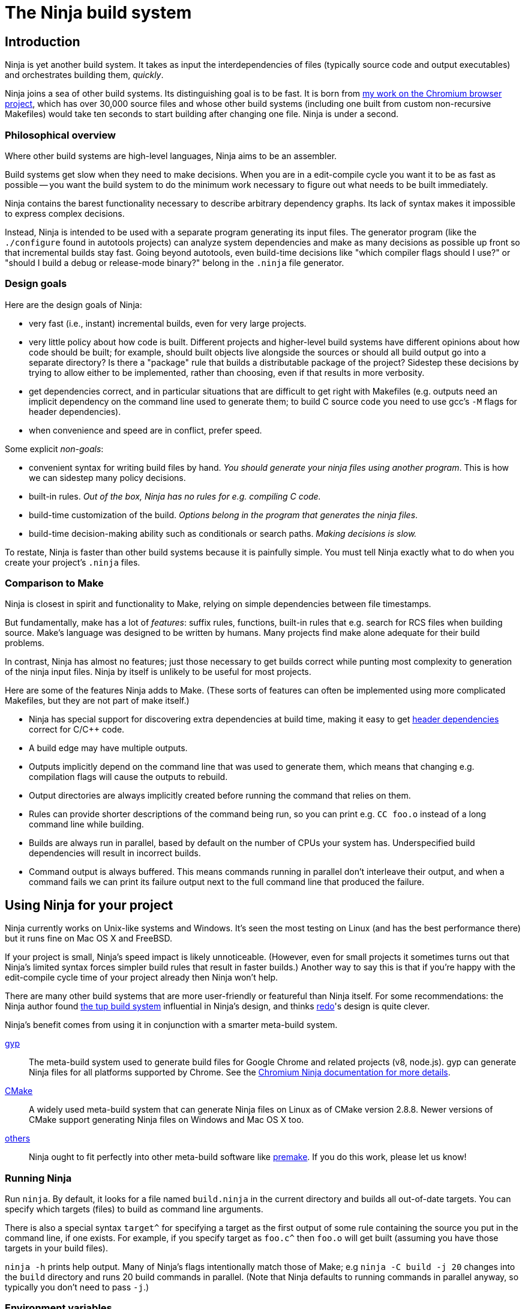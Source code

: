 The Ninja build system
======================


Introduction
------------

Ninja is yet another build system.  It takes as input the
interdependencies of files (typically source code and output
executables) and orchestrates building them, _quickly_.

Ninja joins a sea of other build systems.  Its distinguishing goal is
to be fast.  It is born from
http://neugierig.org/software/chromium/notes/2011/02/ninja.html[my
work on the Chromium browser project], which has over 30,000 source
files and whose other build systems (including one built from custom
non-recursive Makefiles) would take ten seconds to start building
after changing one file.  Ninja is under a second.

Philosophical overview
~~~~~~~~~~~~~~~~~~~~~~

Where other build systems are high-level languages, Ninja aims to be
an assembler.

Build systems get slow when they need to make decisions.  When you are
in a edit-compile cycle you want it to be as fast as possible -- you
want the build system to do the minimum work necessary to figure out
what needs to be built immediately.

Ninja contains the barest functionality necessary to describe
arbitrary dependency graphs.  Its lack of syntax makes it impossible
to express complex decisions.

Instead, Ninja is intended to be used with a separate program
generating its input files.  The generator program (like the
`./configure` found in autotools projects) can analyze system
dependencies and make as many decisions as possible up front so that
incremental builds stay fast.  Going beyond autotools, even build-time
decisions like "which compiler flags should I use?"  or "should I
build a debug or release-mode binary?"  belong in the `.ninja` file
generator.

Design goals
~~~~~~~~~~~~

Here are the design goals of Ninja:

* very fast (i.e., instant) incremental builds, even for very large
  projects.

* very little policy about how code is built.  Different projects and
  higher-level build systems have different opinions about how code
  should be built; for example, should built objects live alongside
  the sources or should all build output go into a separate directory?
  Is there a "package" rule that builds a distributable package of
  the project?  Sidestep these decisions by trying to allow either to
  be implemented, rather than choosing, even if that results in
  more verbosity.

* get dependencies correct, and in particular situations that are
  difficult to get right with Makefiles (e.g. outputs need an implicit
  dependency on the command line used to generate them; to build C
  source code you need to use gcc's `-M` flags for header
  dependencies).

* when convenience and speed are in conflict, prefer speed.

Some explicit _non-goals_:

* convenient syntax for writing build files by hand.  _You should
  generate your ninja files using another program_.  This is how we
  can sidestep many policy decisions.

* built-in rules. _Out of the box, Ninja has no rules for
  e.g. compiling C code._

* build-time customization of the build. _Options belong in
  the program that generates the ninja files_.

* build-time decision-making ability such as conditionals or search
  paths. _Making decisions is slow._

To restate, Ninja is faster than other build systems because it is
painfully simple.  You must tell Ninja exactly what to do when you
create your project's `.ninja` files.

Comparison to Make
~~~~~~~~~~~~~~~~~~

Ninja is closest in spirit and functionality to Make, relying on
simple dependencies between file timestamps.

But fundamentally, make has a lot of _features_: suffix rules,
functions, built-in rules that e.g. search for RCS files when building
source.  Make's language was designed to be written by humans.  Many
projects find make alone adequate for their build problems.

In contrast, Ninja has almost no features; just those necessary to get
builds correct while punting most complexity to generation of the
ninja input files.  Ninja by itself is unlikely to be useful for most
projects.

Here are some of the features Ninja adds to Make.  (These sorts of
features can often be implemented using more complicated Makefiles,
but they are not part of make itself.)

* Ninja has special support for discovering extra dependencies at build
  time, making it easy to get <<ref_headers,header dependencies>>
  correct for C/C++ code.

* A build edge may have multiple outputs.

* Outputs implicitly depend on the command line that was used to generate
  them, which means that changing e.g. compilation flags will cause
  the outputs to rebuild.

* Output directories are always implicitly created before running the
  command that relies on them.

* Rules can provide shorter descriptions of the command being run, so
  you can print e.g. `CC foo.o` instead of a long command line while
  building.

* Builds are always run in parallel, based by default on the number of
  CPUs your system has.  Underspecified build dependencies will result
  in incorrect builds.

* Command output is always buffered.  This means commands running in
  parallel don't interleave their output, and when a command fails we
  can print its failure output next to the full command line that
  produced the failure.


Using Ninja for your project
----------------------------

Ninja currently works on Unix-like systems and Windows. It's seen the
most testing on Linux (and has the best performance there) but it runs
fine on Mac OS X and FreeBSD.

If your project is small, Ninja's speed impact is likely unnoticeable.
(However, even for small projects it sometimes turns out that Ninja's
limited syntax forces simpler build rules that result in faster
builds.)  Another way to say this is that if you're happy with the
edit-compile cycle time of your project already then Ninja won't help.

There are many other build systems that are more user-friendly or
featureful than Ninja itself.  For some recommendations: the Ninja
author found http://gittup.org/tup/[the tup build system] influential
in Ninja's design, and thinks https://github.com/apenwarr/redo[redo]'s
design is quite clever.

Ninja's benefit comes from using it in conjunction with a smarter
meta-build system.

http://code.google.com/p/gyp/[gyp]:: The meta-build system used to
generate build files for Google Chrome and related projects (v8,
node.js).  gyp can generate Ninja files for all platforms supported by
Chrome. See the
https://chromium.googlesource.com/chromium/src/+/master/docs/ninja_build.md[Chromium Ninja documentation for more details].

https://cmake.org/[CMake]:: A widely used meta-build system that
can generate Ninja files on Linux as of CMake version 2.8.8.  Newer versions
of CMake support generating Ninja files on Windows and Mac OS X too.

https://github.com/ninja-build/ninja/wiki/List-of-generators-producing-ninja-build-files[others]:: Ninja ought to fit perfectly into other meta-build software
like http://industriousone.com/premake[premake].  If you do this work,
please let us know!

Running Ninja
~~~~~~~~~~~~~

Run `ninja`.  By default, it looks for a file named `build.ninja` in
the current directory and builds all out-of-date targets.  You can
specify which targets (files) to build as command line arguments.

There is also a special syntax `target^` for specifying a target
as the first output of some rule containing the source you put in
the command line, if one exists. For example, if you specify target as
`foo.c^` then `foo.o` will get built (assuming you have those targets
in your build files).

`ninja -h` prints help output.  Many of Ninja's flags intentionally
match those of Make; e.g `ninja -C build -j 20` changes into the
`build` directory and runs 20 build commands in parallel.  (Note that
Ninja defaults to running commands in parallel anyway, so typically
you don't need to pass `-j`.)


Environment variables
~~~~~~~~~~~~~~~~~~~~~

Ninja supports one environment variable to control its behavior:
`NINJA_STATUS`, the progress status printed before the rule being run.

Several placeholders are available:

`%s`:: The number of started edges.
`%t`:: The total number of edges that must be run to complete the build.
`%p`:: The percentage of started edges.
`%r`:: The number of currently running edges.
`%u`:: The number of remaining edges to start.
`%f`:: The number of finished edges.
`%o`:: Overall rate of finished edges per second
`%c`:: Current rate of finished edges per second (average over builds
specified by `-j` or its default)
`%e`:: Elapsed time in seconds.  _(Available since Ninja 1.2.)_
`%%`:: A plain `%` character.

The default progress status is `"[%s/%t] "` (note the trailing space
to separate from the build rule). Another example of possible progress status
could be `"[%u/%r/%f] "`.

Extra tools
~~~~~~~~~~~

The `-t` flag on the Ninja command line runs some tools that we have
found useful during Ninja's development.  The current tools are:

[horizontal]
`query`:: dump the inputs and outputs of a given target.

`browse`:: browse the dependency graph in a web browser.  Clicking a
file focuses the view on that file, showing inputs and outputs.  This
feature requires a Python installation. By default port 8000 is used
and a web browser will be opened. This can be changed as follows:
+
----
ninja -t browse --port=8000 --no-browser mytarget
----
+
`graph`:: output a file in the syntax used by `graphviz`, a automatic
graph layout tool.  Use it like:
+
----
ninja -t graph mytarget | dot -Tpng -ograph.png
----
+
In the Ninja source tree, `ninja graph.png`
generates an image for Ninja itself.  If no target is given generate a
graph for all root targets.

`targets`:: output a list of targets either by rule or by depth.  If used
like +ninja -t targets rule _name_+ it prints the list of targets
using the given rule to be built.  If no rule is given, it prints the source
files (the leaves of the graph).  If used like
+ninja -t targets depth _digit_+ it
prints the list of targets in a depth-first manner starting by the root
targets (the ones with no outputs). Indentation is used to mark dependencies.
If the depth is zero it prints all targets. If no arguments are provided
+ninja -t targets depth 1+ is assumed. In this mode targets may be listed
several times. If used like this +ninja -t targets all+ it
prints all the targets available without indentation and it is faster
than the _depth_ mode.

`commands`:: given a list of targets, print a list of commands which, if
executed in order, may be used to rebuild those targets, assuming that all
output files are out of date.

`clean`:: remove built files. By default it removes all built files
except for those created by the generator.  Adding the `-g` flag also
removes built files created by the generator (see <<ref_rule,the rule
reference for the +generator+ attribute>>).  Additional arguments are
targets, which removes the given targets and recursively all files
built for them.
+
If used like +ninja -t clean -r _rules_+ it removes all files built using
the given rules.
+
Files created but not referenced in the graph are not removed. This
tool takes in account the +-v+ and the +-n+ options (note that +-n+
implies +-v+).

`compdb`:: given a list of rules, each of which is expected to be a
C family language compiler rule whose first input is the name of the
source file, prints on standard output a compilation database in the
http://clang.llvm.org/docs/JSONCompilationDatabase.html[JSON format] expected
by the Clang tooling interface.
_Available since Ninja 1.2._


Writing your own Ninja files
----------------------------

The remainder of this manual is only useful if you are constructing
Ninja files yourself: for example, if you're writing a meta-build
system or supporting a new language.

Conceptual overview
~~~~~~~~~~~~~~~~~~~

Ninja evaluates a graph of dependencies between files, and runs
whichever commands are necessary to make your build target up to date
as determined by file modification times.  If you are familiar with
Make, Ninja is very similar.

A build file (default name: `build.ninja`) provides a list of _rules_
-- short names for longer commands, like how to run the compiler --
along with a list of _build_ statements saying how to build files
using the rules -- which rule to apply to which inputs to produce
which outputs.

Conceptually, `build` statements describe the dependency graph of your
project, while `rule` statements describe how to generate the files
along a given edge of the graph.

Syntax example
~~~~~~~~~~~~~~

Here's a basic `.ninja` file that demonstrates most of the syntax.
It will be used as an example for the following sections.

---------------------------------
cflags = -Wall

rule cc
  command = gcc $cflags -c $in -o $out

build foo.o: cc foo.c
---------------------------------

Variables
~~~~~~~~~
Despite the non-goal of being convenient to write by hand, to keep
build files readable (debuggable), Ninja supports declaring shorter
reusable names for strings.  A declaration like the following

----------------
cflags = -g
----------------

can be used on the right side of an equals sign, dereferencing it with
a dollar sign, like this:

----------------
rule cc
  command = gcc $cflags -c $in -o $out
----------------

Variables can also be referenced using curly braces like `${in}`.

Variables might better be called "bindings", in that a given variable
cannot be changed, only shadowed.  There is more on how shadowing works
later in this document.

Rules
~~~~~

Rules declare a short name for a command line.  They begin with a line
consisting of the `rule` keyword and a name for the rule.  Then
follows an indented set of `variable = value` lines.

The basic example above declares a new rule named `cc`, along with the
command to run.  In the context of a rule, the `command` variable
defines the command to run, `$in` expands to the list of
input files (`foo.c`), and `$out` to the output files (`foo.o`) for the
command.  A full list of special variables is provided in
<<ref_rule,the reference>>.

Build statements
~~~~~~~~~~~~~~~~

Build statements declare a relationship between input and output
files.  They begin with the `build` keyword, and have the format
+build _outputs_: _rulename_ _inputs_+.  Such a declaration says that
all of the output files are derived from the input files.  When the
output files are missing or when the inputs change, Ninja will run the
rule to regenerate the outputs.

The basic example above describes how to build `foo.o`, using the `cc`
rule.

In the scope of a `build` block (including in the evaluation of its
associated `rule`), the variable `$in` is the list of inputs and the
variable `$out` is the list of outputs.

A build statement may be followed by an indented set of `key = value`
pairs, much like a rule.  These variables will shadow any variables
when evaluating the variables in the command.  For example:

----------------
cflags = -Wall -Werror
rule cc
  command = gcc $cflags -c $in -o $out

# If left unspecified, builds get the outer $cflags.
build foo.o: cc foo.c

# But you can shadow variables like cflags for a particular build.
build special.o: cc special.c
  cflags = -Wall

# The variable was only shadowed for the scope of special.o;
# Subsequent build lines get the outer (original) cflags.
build bar.o: cc bar.c

----------------

For more discussion of how scoping works, consult <<ref_scope,the
reference>>.

If you need more complicated information passed from the build
statement to the rule (for example, if the rule needs "the file
extension of the first input"), pass that through as an extra
variable, like how `cflags` is passed above.

If the top-level Ninja file is specified as an output of any build
statement and it is out of date, Ninja will rebuild and reload it
before building the targets requested by the user.

Generating Ninja files from code
~~~~~~~~~~~~~~~~~~~~~~~~~~~~~~~~

`misc/ninja_syntax.py` in the Ninja distribution is a tiny Python
module to facilitate generating Ninja files.  It allows you to make
Python calls like `ninja.rule(name='foo', command='bar',
depfile='$out.d')` and it will generate the appropriate syntax.  Feel
free to just inline it into your project's build system if it's
useful.


More details
------------

The `phony` rule
~~~~~~~~~~~~~~~~

The special rule name `phony` can be used to create aliases for other
targets.  For example:

----------------
build foo: phony some/file/in/a/faraway/subdir/foo
----------------

This makes `ninja foo` build the longer path.  Semantically, the
`phony` rule is equivalent to a plain rule where the `command` does
nothing, but phony rules are handled specially in that they aren't
printed when run, logged (see below), nor do they contribute to the
command count printed as part of the build process.

`phony` can also be used to create dummy targets for files which
may not exist at build time.  If a phony build statement is written
without any dependencies, the target will be considered out of date if
it does not exist.  Without a phony build statement, Ninja will report
an error if the file does not exist and is required by the build.


Default target statements
~~~~~~~~~~~~~~~~~~~~~~~~~

By default, if no targets are specified on the command line, Ninja
will build every output that is not named as an input elsewhere.
You can override this behavior using a default target statement.
A default target statement causes Ninja to build only a given subset
of output files if none are specified on the command line.

Default target statements begin with the `default` keyword, and have
the format +default _targets_+.  A default target statement must appear
after the build statement that declares the target as an output file.
They are cumulative, so multiple statements may be used to extend
the list of default targets.  For example:

----------------
default foo bar
default baz
----------------

This causes Ninja to build the `foo`, `bar` and `baz` targets by
default.


[[ref_log]]
The Ninja log
~~~~~~~~~~~~~

For each built file, Ninja keeps a log of the command used to build
it.  Using this log Ninja can know when an existing output was built
with a different command line than the build files specify (i.e., the
command line changed) and knows to rebuild the file.

The log file is kept in the build root in a file called `.ninja_log`.
If you provide a variable named `builddir` in the outermost scope,
`.ninja_log` will be kept in that directory instead.


[[ref_versioning]]
Version compatibility
~~~~~~~~~~~~~~~~~~~~~

_Available since Ninja 1.2._

Ninja version labels follow the standard major.minor.patch format,
where the major version is increased on backwards-incompatible
syntax/behavioral changes and the minor version is increased on new
behaviors.  Your `build.ninja` may declare a variable named
`ninja_required_version` that asserts the minimum Ninja version
required to use the generated file.  For example,

-----
ninja_required_version = 1.1
-----

declares that the build file relies on some feature that was
introduced in Ninja 1.1 (perhaps the `pool` syntax), and that
Ninja 1.1 or greater must be used to build.  Unlike other Ninja
variables, this version requirement is checked immediately when
the variable is encountered in parsing, so it's best to put it
at the top of the build file.

Ninja always warns if the major versions of Ninja and the
`ninja_required_version` don't match; a major version change hasn't
come up yet so it's difficult to predict what behavior might be
required.

[[ref_headers]]
C/C++ header dependencies
~~~~~~~~~~~~~~~~~~~~~~~~~

To get C/C++ header dependencies (or any other build dependency that
works in a similar way) correct Ninja has some extra functionality.

The problem with headers is that the full list of files that a given
source file depends on can only be discovered by the compiler:
different preprocessor defines and include paths cause different files
to be used.  Some compilers can emit this information while building,
and Ninja can use that to get its dependencies perfect.

Consider: if the file has never been compiled, it must be built anyway,
generating the header dependencies as a side effect.  If any file is
later modified (even in a way that changes which headers it depends
on) the modification will cause a rebuild as well, keeping the
dependencies up to date.

When loading these special dependencies, Ninja implicitly adds extra
build edges such that it is not an error if the listed dependency is
missing.  This allows you to delete a header file and rebuild without
the build aborting due to a missing input.

depfile
^^^^^^^

`gcc` (and other compilers like `clang`) support emitting dependency
information in the syntax of a Makefile.  (Any command that can write
dependencies in this form can be used, not just `gcc`.)

To bring this information into Ninja requires cooperation.  On the
Ninja side, the `depfile` attribute on the `build` must point to a
path where this data is written.  (Ninja only supports the limited
subset of the Makefile syntax emitted by compilers.)  Then the command
must know to write dependencies into the `depfile` path.
Use it like in the following example:

----
rule cc
  depfile = $out.d
  command = gcc -MMD -MF $out.d [other gcc flags here]
----

The `-MMD` flag to `gcc` tells it to output header dependencies, and
the `-MF` flag tells it where to write them.

deps
^^^^

_(Available since Ninja 1.3.)_

It turns out that for large projects (and particularly on Windows,
where the file system is slow) loading these dependency files on
startup is slow.

Ninja 1.3 can instead process dependencies just after they're generated
and save a compacted form of the same information in a Ninja-internal
database.

Ninja supports this processing in two forms.

1. `deps = gcc` specifies that the tool outputs `gcc`-style dependencies
   in the form of Makefiles.  Adding this to the above example will
   cause Ninja to process the `depfile` immediately after the
   compilation finishes, then delete the `.d` file (which is only used
   as a temporary).

2. `deps = msvc` specifies that the tool outputs header dependencies
   in the form produced by Visual Studio's compiler's
   http://msdn.microsoft.com/en-us/library/hdkef6tk(v=vs.90).aspx[`/showIncludes`
   flag].  Briefly, this means the tool outputs specially-formatted lines
   to its stdout.  Ninja then filters these lines from the displayed
   output.  No `depfile` attribute is necessary, but the localized string
   in front of the the header file path. For instance
   `msvc_deps_prefix = Note: including file: `
   for a English Visual Studio (the default). Should be globally defined.
+
----
msvc_deps_prefix = Note: including file:
rule cc
  deps = msvc
  command = cl /showIncludes -c $in /Fo$out
----

If the include directory directives are using absolute paths, your depfile
may result in a mixture of relative and absolute paths. Paths used by other
build rules need to match exactly. Therefore, it is recommended to use
relative paths in these cases.

[[ref_pool]]
Pools
~~~~~

_Available since Ninja 1.1._

Pools allow you to allocate one or more rules or edges a finite number
of concurrent jobs which is more tightly restricted than the default
parallelism.

This can be useful, for example, to restrict a particular expensive rule
(like link steps for huge executables), or to restrict particular build
statements which you know perform poorly when run concurrently.

Each pool has a `depth` variable which is specified in the build file.
The pool is then referred to with the `pool` variable on either a rule
or a build statement.

No matter what pools you specify, ninja will never run more concurrent jobs
than the default parallelism, or the number of jobs specified on the command
line (with `-j`).

----------------
# No more than 4 links at a time.
pool link_pool
  depth = 4

# No more than 1 heavy object at a time.
pool heavy_object_pool
  depth = 1

rule link
  ...
  pool = link_pool

rule cc
  ...

# The link_pool is used here. Only 4 links will run concurrently.
build foo.exe: link input.obj

# A build statement can be exempted from its rule's pool by setting an
# empty pool. This effectively puts the build statement back into the default
# pool, which has infinite depth.
build other.exe: link input.obj
  pool =

# A build statement can specify a pool directly.
# Only one of these builds will run at a time.
build heavy_object1.obj: cc heavy_obj1.cc
  pool = heavy_object_pool
build heavy_object2.obj: cc heavy_obj2.cc
  pool = heavy_object_pool

----------------

The `console` pool
^^^^^^^^^^^^^^^^^^

_Available since Ninja 1.5._

There exists a pre-defined pool named `console` with a depth of 1. It has
the special property that any task in the pool has direct access to the
standard input, output and error streams provided to Ninja, which are
normally connected to the user's console (hence the name) but could be
redirected. This can be useful for interactive tasks or long-running tasks
which produce status updates on the console (such as test suites).

While a task in the `console` pool is running, Ninja's regular output (such
as progress status and output from concurrent tasks) is buffered until
it completes.

Ninja file reference
--------------------

A file is a series of declarations.  A declaration can be one of:

1. A rule declaration, which begins with +rule _rulename_+, and
   then has a series of indented lines defining variables.

2. A build edge, which looks like +build _output1_ _output2_:
   _rulename_ _input1_ _input2_+. +
   Implicit dependencies may be tacked on the end with +|
   _dependency1_ _dependency2_+. +
   Order-only dependencies may be tacked on the end with +||
   _dependency1_ _dependency2_+.  (See <<ref_dependencies,the reference on
   dependency types>>.)
+
Implicit outputs _(available since Ninja 1.7)_ may be added before
the `:` with +| _output1_ _output2_+ and do not appear in `$out`.
(See <<ref_outputs,the reference on output types>>.)

3. Variable declarations, which look like +_variable_ = _value_+.

4. Default target statements, which look like +default _target1_ _target2_+.

5. References to more files, which look like +subninja _path_+ or
   +include _path_+.  The difference between these is explained below
   <<ref_scope,in the discussion about scoping>>.

6. A pool declaration, which looks like +pool _poolname_+. Pools are explained
   <<ref_pool, in the section on pools>>.

Lexical syntax
~~~~~~~~~~~~~~

Ninja is mostly encoding agnostic, as long as the bytes Ninja cares
about (like slashes in paths) are ASCII.  This means e.g. UTF-8 or
ISO-8859-1 input files ought to work.

Comments begin with `#` and extend to the end of the line.

Newlines are significant.  Statements like `build foo bar` are a set
of space-separated tokens that end at the newline.  Newlines and
spaces within a token must be escaped.

There is only one escape character, `$`, and it has the following
behaviors:

`$` followed by a newline:: escape the newline (continue the current line
across a line break).

`$` followed by text:: a variable reference.

`${varname}`:: alternate syntax for `$varname`.

`$` followed by space:: a space.  (This is only necessary in lists of
paths, where a space would otherwise separate filenames.  See below.)

`$:` :: a colon.  (This is only necessary in `build` lines, where a colon
would otherwise terminate the list of outputs.)

`$$`:: a literal `$`.

A `build` or `default` statement is first parsed as a space-separated
list of filenames and then each name is expanded.  This means that
spaces within a variable will result in spaces in the expanded
filename.

----
spaced = foo bar
build $spaced/baz other$ file: ...
# The above build line has two outputs: "foo bar/baz" and "other file".
----

In a `name = value` statement, whitespace at the beginning of a value
is always stripped.  Whitespace at the beginning of a line after a
line continuation is also stripped.

----
two_words_with_one_space = foo $
    bar
one_word_with_no_space = foo$
    bar
----

Other whitespace is only significant if it's at the beginning of a
line.  If a line is indented more than the previous one, it's
considered part of its parent's scope; if it is indented less than the
previous one, it closes the previous scope.

[[ref_toplevel]]
Top-level variables
~~~~~~~~~~~~~~~~~~~

Two variables are significant when declared in the outermost file scope.

`builddir`:: a directory for some Ninja output files.  See <<ref_log,the
  discussion of the build log>>.  (You can also store other build output
  in this directory.)

`ninja_required_version`:: the minimum version of Ninja required to process
  the build correctly.  See <<ref_versioning,the discussion of versioning>>.


[[ref_rule]]
Rule variables
~~~~~~~~~~~~~~

A `rule` block contains a list of `key = value` declarations that
affect the processing of the rule.  Here is a full list of special
keys.

`command` (_required_):: the command line to run.  Each `rule` may
  have only one `command` declaration. See <<ref_rule_command,the next
  section>> for more details on quoting and executing multiple commands.

`depfile`:: path to an optional `Makefile` that contains extra
  _implicit dependencies_ (see <<ref_dependencies,the reference on
  dependency types>>).  This is explicitly to support C/C++ header
  dependencies; see <<ref_headers,the full discussion>>.

`deps`:: _(Available since Ninja 1.3.)_ if present, must be one of
  `gcc` or `msvc` to specify special dependency processing.  See
   <<ref_headers,the full discussion>>.  The generated database is
   stored as `.ninja_deps` in the `builddir`, see <<ref_toplevel,the
   discussion of `builddir`>>.

`msvc_deps_prefix`:: _(Available since Ninja 1.5.)_ defines the string
  which should be stripped from msvc's /showIncludes output. Only
  needed when `deps = msvc` and no English Visual Studio version is used.

`description`:: a short description of the command, used to pretty-print
  the command as it's running.  The `-v` flag controls whether to print
  the full command or its description; if a command fails, the full command
  line will always be printed before the command's output.

`generator`:: if present, specifies that this rule is used to
  re-invoke the generator program.  Files built using `generator`
  rules are treated specially in two ways: firstly, they will not be
  rebuilt if the command line changes; and secondly, they are not
  cleaned by default.

`in`:: the space-separated list of files provided as inputs to the build line
  referencing this `rule`, shell-quoted if it appears in commands.  (`$in` is
  provided solely for convenience; if you need some subset or variant of this
  list of files, just construct a new variable with that list and use
  that instead.)

`in_newline`:: the same as `$in` except that multiple inputs are
  separated by newlines rather than spaces.  (For use with
  `$rspfile_content`; this works around a bug in the MSVC linker where
  it uses a fixed-size buffer for processing input.)

`out`:: the space-separated list of files provided as outputs to the build line
  referencing this `rule`, shell-quoted if it appears in commands.

`restat`:: if present, causes Ninja to re-stat the command's outputs
  after execution of the command.  Each output whose modification time
  the command did not change will be treated as though it had never
  needed to be built.  This may cause the output's reverse
  dependencies to be removed from the list of pending build actions.

`rspfile`, `rspfile_content`:: if present (both), Ninja will use a
  response file for the given command, i.e. write the selected string
  (`rspfile_content`) to the given file (`rspfile`) before calling the
  command and delete the file after successful execution of the
  command.
+
This is particularly useful on Windows OS, where the maximal length of
a command line is limited and response files must be used instead.
+
Use it like in the following example:
+
----
rule link
  command = link.exe /OUT$out [usual link flags here] @$out.rsp
  rspfile = $out.rsp
  rspfile_content = $in

build myapp.exe: link a.obj b.obj [possibly many other .obj files]
----

[[ref_rule_command]]
Interpretation of the `command` variable
^^^^^^^^^^^^^^^^^^^^^^^^^^^^^^^^^^^^^^^^
Fundamentally, command lines behave differently on Unixes and Windows.

On Unixes, commands are arrays of arguments.  The Ninja `command`
variable is passed directly to `sh -c`, which is then responsible for
interpreting that string into an argv array.  Therefore the quoting
rules are those of the shell, and you can use all the normal shell
operators, like `&&` to chain multiple commands, or `VAR=value cmd` to
set environment variables.

On Windows, commands are strings, so Ninja passes the `command` string
directly to `CreateProcess`.  (In the common case of simply executing
a compiler this means there is less overhead.)  Consequently the
quoting rules are deterimined by the called program, which on Windows
are usually provided by the C library.  If you need shell
interpretation of the command (such as the use of `&&` to chain
multiple commands), make the command execute the Windows shell by
prefixing the command with `cmd /c`.

[[ref_outputs]]
Build outputs
~~~~~~~~~~~~~

There are two types of build outputs which are subtly different.

1. _Explicit outputs_, as listed in a build line.  These are
   available as the `$out` variable in the rule.
+
This is the standard form of output to be used for e.g. the
object file of a compile command.

2. _Implicit outputs_, as listed in a build line with the syntax +|
   _out1_ _out2_+ + before the `:` of a build line _(available since
   Ninja 1.7)_.  The semantics are identical to explicit outputs,
  the only difference is that implicit outputs don't show up in the
  `$out` variable.
+
This is for expressing outputs that don't show up on the
command line of the command.

[[ref_dependencies]]
Build dependencies
~~~~~~~~~~~~~~~~~~

There are three types of build dependencies which are subtly different.

1. _Explicit dependencies_, as listed in a build line.  These are
   available as the `$in` variable in the rule.  Changes in these files
   cause the output to be rebuilt; if these file are missing and
   Ninja doesn't know how to build them, the build is aborted.
+
This is the standard form of dependency to be used e.g. for the
source file of a compile command.

2. _Implicit dependencies_, either as picked up from
   a `depfile` attribute on a rule or from the syntax +| _dep1_
   _dep2_+ on the end of a build line.  The semantics are identical to
   explicit dependencies, the only difference is that implicit dependencies
   don't show up in the `$in` variable.
+
This is for expressing dependencies that don't show up on the
command line of the command; for example, for a rule that runs a
script, the script itself should be an implicit dependency, as
changes to the script should cause the output to rebuild.
+
Note that dependencies as loaded through depfiles have slightly different
semantics, as described in the <<ref_rule,rule reference>>.

3. _Order-only dependencies_, expressed with the syntax +|| _dep1_
   _dep2_+ on the end of a build line.  When these are out of date, the
   output is not rebuilt until they are built, but changes in order-only
   dependencies alone do not cause the output to be rebuilt.
+
Order-only dependencies can be useful for bootstrapping dependencies
that are only discovered during build time: for example, to generate a
header file before starting a subsequent compilation step.  (Once the
header is used in compilation, a generated dependency file will then
express the implicit dependency.)

File paths are compared as is, which means that an absolute path and a
relative path, pointing to the same file, are considered different by Ninja.

Variable expansion
~~~~~~~~~~~~~~~~~~

Variables are expanded in paths (in a `build` or `default` statement)
and on the right side of a `name = value` statement.

When a `name = value` statement is evaluated, its right-hand side is
expanded immediately (according to the below scoping rules), and
from then on `$name` expands to the static string as the result of the
expansion.  It is never the case that you'll need to "double-escape" a
value to prevent it from getting expanded twice.

All variables are expanded immediately as they're encountered in parsing,
with one important exception: variables in `rule` blocks are expanded
when the rule is _used_, not when it is declared.  In the following
example, the `demo` rule prints "this is a demo of bar".

----
rule demo
  command = echo "this is a demo of $foo"

build out: demo
  foo = bar
----

[[ref_scope]]
Evaluation and scoping
~~~~~~~~~~~~~~~~~~~~~~

Top-level variable declarations are scoped to the file they occur in.

Rule declarations are also scoped to the file they occur in.
_(Available since Ninja 1.6)_

The `subninja` keyword, used to include another `.ninja` file,
introduces a new scope.  The included `subninja` file may use the
variables and rules from the parent file, and shadow their values for the file's
scope, but it won't affect values of the variables in the parent.

To include another `.ninja` file in the current scope, much like a C
`#include` statement, use `include` instead of `subninja`.

Variable declarations indented in a `build` block are scoped to the
`build` block.  The full lookup order for a variable expanded in a
`build` block (or the `rule` is uses) is:

1. Special built-in variables (`$in`, `$out`).

2. Build-level variables from the `build` block.

3. Rule-level variables from the `rule` block (i.e. `$command`).
   (Note from the above discussion on expansion that these are
   expanded "late", and may make use of in-scope bindings like `$in`.)

4. File-level variables from the file that the `build` line was in.

5. Variables from the file that included that file using the
   `subninja` keyword.
